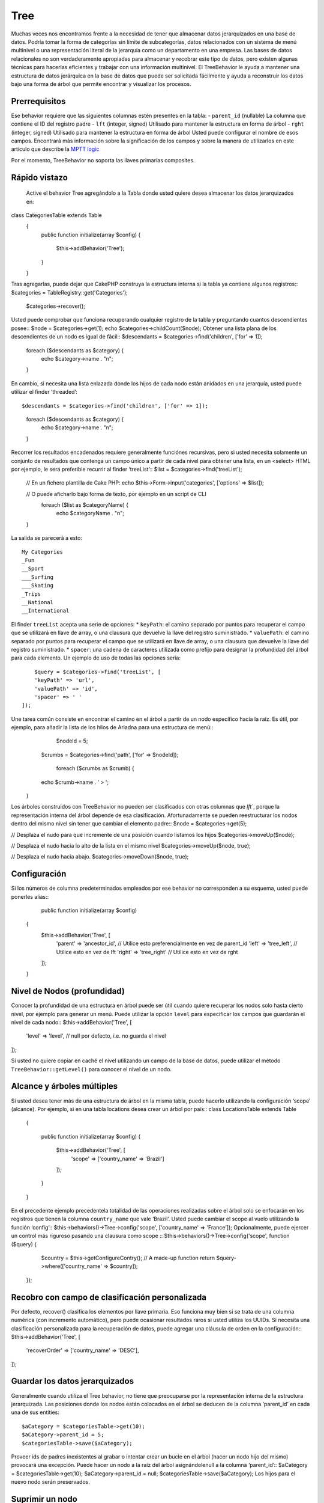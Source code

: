 Tree
####
.. php:namespace:: Cake\ORM\Behavior
.. php:class:: TreeBehavior
Muchas veces nos encontramos frente a la necesidad de tener que almacenar datos jerarquizados en una base de datos. Podría tomar la forma de categorías sin límite de subcategorías, datos relacionados con un sistema de menú multinivel o una representación literal de la jerarquía como un departamento en una empresa.
Las bases de datos relacionales no son verdaderamente apropiadas para almacenar y recobrar este tipo de datos, pero existen algunas técnicas para hacerlas eficientes y trabajar con una información multinivel.
El TreeBehavior le ayuda a mantener una estructura de datos jerárquica en la base de datos que puede ser solicitada fácilmente y ayuda a reconstruir los datos bajo una forma de árbol que permite encontrar y visualizar los procesos.

Prerrequisitos
============
Ese behavior  requiere que las siguientes columnas estén presentes en la tabla:
- ``parent_id`` (nullable) La columna que contiene el ID del registro padre
- ``lft``  (integer, signed) Utilisado para mantener la estructura en forma de árbol 
- ``rght``  (integer, signed) Utilisado para mantener la estructura en forma de árbol 
Usted puede configurar el nombre de esos campos. Encontrará más información sobre la significación de los campos y sobre la manera de utilizarlos en este artículo que describe la `MPTT logic <http://www.sitepoint.com/hierarchical-data-database-2/>`_

.. Advertencia::
Por el momento, TreeBehavior no soporta las llaves primarias composites.

Rápido vistazo
============
 Active el behavior Tree  agregándolo a la Tabla donde usted quiere desea almacenar los datos jerarquizados en::

class CategoriesTable extends Table
    {
        public function initialize(array $config)
        {
            $this->addBehavior('Tree');
        }
    }

Tras agregarlas, puede dejar que CakePHP construya la estructura interna si la tabla ya contiene algunos registros::
$categories = TableRegistry::get('Categories');
   	 $categories->recover();

Usted puede comprobar que funciona recuperando cualquier registro de la tabla y preguntando cuantos descendientes posee::
$node = $categories->get(1);
echo $categories->childCount($node);
Obtener una lista plana de los descendientes de un nodo es igual de fácil::
$descendants = $categories->find('children', ['for' => 1]);

    foreach ($descendants as $category) {
        echo $category->name . "\n";
    }
En cambio, si necesita una lista enlazada donde los hijos de cada nodo están anidados en una jerarquía, usted puede utilizar el finder ‘threaded’::

$descendants = $categories->find('children', ['for' => 1]);

    foreach ($descendants as $category) {
        echo $category->name . "\n";
    }
Recorrer los resultados encadenados requiere generalmente funciónes recursivas, pero si usted necesita solamente un conjunto de resultados que contenga un campo único a partir de cada nivel para obtener una lista, en un <select> HTML por ejemplo, le será preferible recurrir al finder ‘treeList’::
$list = $categories->find('treeList');

    	// En un fichero plantilla de Cake PHP:
    	echo $this->Form->input('categories', ['options' => $list]);

    	//  O puede aficharlo bajo forma de texto, por ejemplo en un script de CLI
   	 foreach ($list as $categoryName) {
       	 	echo $categoryName . "\n";
    	} 

La salida se parecerá a esto::

    My Categories
    _Fun
    __Sport
    ___Surfing
    ___Skating
    _Trips
    __National
    __International

El finder ``treeList`` acepta una serie de opciones:
* ``keyPath``: el camino separado por puntos para recuperar el campo que se utilizará en llave de array, o una clausura que devuelve la llave del registro suministrado.
* ``valuePath``: el camino separado por puntos para recuperar el campo que se utilizará en llave de array, o una clausura que devuelve la llave del registro suministrado.
* ``spacer``: una cadena de caracteres utilizada como prefijo para designar la profundidad del árbol para cada elemento.
Un ejemplo de uso de todas las opciones sería::
    	$query = $categories->find('treeList', [
        'keyPath' => 'url',
        'valuePath' => 'id',
        'spacer' => ' '
    ]);
Une tarea común consiste en encontrar el camino en el árbol a partir de un nodo específico hacia la raíz. Es útil, por ejemplo, para añadir la lista de los hilos de Ariadna para una estructura de menú::
	    $nodeId = 5;
    	$crumbs = $categories->find('path', ['for' => $nodeId]);

   	 foreach ($crumbs as $crumb) {
        echo $crumb->name . ' > ';
    }

Los árboles construidos con TreeBehavior no pueden ser clasificados con otras columnas que `lft``, porque la representación interna del árbol depende de esa clasificación. Afortunadamente se pueden reestructurar los nodos dentro del mismo nivel sin tener que cambiar el elemento padre::
$node = $categories->get(5);

// Desplaza el nudo para que incremente de una posición cuando listamos los hijos
$categories->moveUp($node);

//  Desplaza el nudo hacia lo alto de la lista en el mismo nivel
$categories->moveUp($node, true);

//  Desplaza el nudo hacia abajo.
$categories->moveDown($node, true);

Configuración
===========
Si los números de columna predeterminados empleados por ese behavior no corresponden a su esquema, usted puede ponerles alias::
	    public function initialize(array $config)
    {
        $this->addBehavior('Tree', [
            'parent' => 'ancestor_id', //  Utilice esto preferencialmente en vez de parent_id
            'left' => 'tree_left', //  Utilice esto en vez de Ift
            'right' => 'tree_right' //  Utilice esto en vez de rght
        ]);
    }
Nivel de Nodos (profundidad) 
========================
Conocer la profundidad de una estructura en árbol puede ser útil cuando quiere recuperar los nodos solo hasta cierto nivel, por ejemplo para generar un menú. Puede utilizar la opción ``level`` para especificar los campos que guardarán el nivel de cada nodo::
$this->addBehavior('Tree', [
        'level' => 'level', // null por defecto, i.e. no guarda el nivel
]);

Si usted no quiere copiar en caché el nivel utilizando un campo de la base de datos, puede utilizar el método ``TreeBehavior::getLevel()`` para conocer el nivel de un nodo.

Alcance y árboles múltiples
======================
Si usted desea tener más de una estructura de árbol en la misma tabla, puede hacerlo utilizando la configuración ‘scope’ (alcance). Por ejemplo, si en una tabla locations desea crear un árbol por país::
class LocationsTable extends Table
    {

        public function initialize(array $config)
        {
            $this->addBehavior('Tree', [
                'scope' => ['country_name' => 'Brazil']
            ]);
        }

    }
En el precedente ejemplo precedentela totalidad de las operaciones realizadas sobre el árbol solo se enfocarán en los registros que tienen la columna ``country_name`` que vale ‘Brazil’. Usted puede cambiar el scope al vuelo utilizando la función ‘config’::
$this->behaviors()->Tree->config('scope', ['country_name' => 'France']);
Opcionalmente, puede ejercer un control más riguroso pasando una clausura como scope ::
$this->behaviors()->Tree->config('scope', function ($query) {
        $country = $this->getConfigureContry(); // A made-up function
        return $query->where(['country_name' => $country]);
    });

Recobro con campo de clasificación personalizada
=========================================
Por defecto, recover() clasifica los elementos por llave primaria. Eso funciona muy bien si se trata de una columna numérica (con incremento automático), pero puede ocasionar resultados raros si usted utiliza los UUIDs. 
Si necesita una clasificación personalizada para la recuperación de datos, puede agregar una cláusula de orden en la configuración::
$this->addBehavior('Tree', [
            'recoverOrder' => ['country_name' => 'DESC'],
]);

Guardar los datos jerarquizados
==========================
Generalmente cuando utiliza el Tree behavior, no tiene que preocuparse por la representación interna de la estructura jerarquizada.  Las posiciones donde los nodos están colocados en el árbol se deducen de la columna ‘parent_id’  en cada una de sus entities:: 

$aCategory = $categoriesTable->get(10);
$aCategory->parent_id = 5;
$categoriesTable->save($aCategory);
Proveer ids de padres inexistentes al grabar o intentar crear un bucle en el árbol (hacer un nodo hijo del mismo) provocará una excepción.
Puede hacer un nodo a la raíz del árbol asignándolenull a la columna ‘parent_id’:: 
$aCategory = $categoriesTable->get(10);
$aCategory->parent_id = null;
$categoriesTable->save($aCategory);
Los hijos para el nuevo nodo serán preservados.

Suprimir un nodo
===============
Es fácil Suprimir un nodo, así como todo su sub-árbol (todos los hijos que puede tener a todo nivel del árbol)::
$aCategory = $categoriesTable->get(10);
$categoriesTable->delete($aCategory);

TreeBehavior se ocupará de todas las operaciones internas de supresión.
También es posible suprimir solamente un nodo y reasignar todos los hijos al nodo padre inmediatamente superior en el árbol::
$aCategory = $categoriesTable->get(10);
$categoriesTable->removeFromTree($aCategory);
$categoriesTable->delete($aCategory);

Todos los nodos hijos serán conservados y un nuevo padre les será asignado.
 La supresión de un nodo se basa sobre los valores lft y rght de la entity. Es importante observarlo cuando se ejecuta un bucle sobre los hijos de un nodo para supresiones condicionales. 
$descendants = $teams->find('children', ['for' => 1]);

foreach ($descendants as $descendant) {
    $team = $teams->get($descendant->id); // busca el objeto entity al día
    if ($team->expired) {
        $teams->delete($team); // la supresión reclasifica las entradas lft y rght de la base de datos
    }
}
TreeBehavior reclasifica los valores lft y rght de los registros de la tabla cuando se suprime un nodo. Tal como están, los valores lft y rght de las entities dentro de ``$descendants`` (guardadas antes de la operación de supresión) serán erróneas. Las entities tendrán que estar cargadas, y modificadas al vuelo para evitar incoherencias en la tabla.


